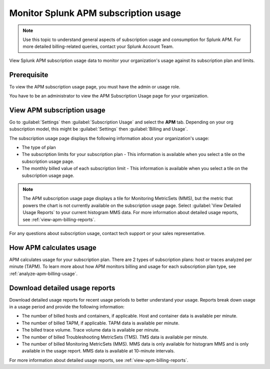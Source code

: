 .. _apm-billing-usage-index:

*************************************************
Monitor Splunk APM subscription usage
*************************************************

.. meta::
   :description: View APM subscription usage information and download usage reports to monitor your organization.

.. note:: Use this topic to understand general aspects of subscription usage and consumption for Splunk APM. For more detailed billing-related queries, contact your Splunk Account Team.

View Splunk APM subscription usage data to monitor your organization's usage against its subscription plan and limits. 

Prerequisite
==============

To view the APM subscription usage page, you must have the admin or usage role.

You have to be an administrator to view the APM Subscription Usage page for your organization. 

View APM subscription usage
==================================

Go to :guilabel:`Settings` then :guilabel:`Subscription Usage` and select the :strong:`APM` tab. Depending on your org subscription model, this might be :guilabel:`Settings` then :guilabel:`Billing and Usage`.

The subscription usage page displays the following information about your organization's usage:

* The type of plan
* The subscription limits for your subscription plan - This information is available when you select a tile on the subscription usage page.
* The monthly billed value of each subscription limit - This information is available when you select a tile on the subscription usage page.

.. note::

   The APM subscription usage page displays a tile for Monitoring MetricSets (MMS), but the metric that powers the chart is not currently available on the subscription usage page. Select :guilabel:`View Detailed Usage Reports` to your current histogram MMS data. For more information about detailed usage reports, see :ref:`view-apm-billing-reports`.

For any questions about subscription usage, contact tech support or your sales representative.

How APM calculates usage
=========================================

APM calculates usage for your subscription plan. There are 2 types of subscription plans: host or traces analyzed per minute (TAPM). To learn more about how APM monitors billing and usage for each subscription plan type, see :ref:`analyze-apm-billing-usage`.

Download detailed usage reports
===================================

Download detailed usage reports for recent usage periods to better understand your usage. Reports break down usage in a usage period and provide the following information:

* The number of billed hosts and containers, if applicable. Host and container data is available per minute.
* The number of billed TAPM, if applicable. TAPM data is available per minute. 
* The billed trace volume. Trace volume data is available per minute.
* The number of billed Troubleshooting MetricSets (TMS). TMS data is available per minute.
* The number of billed Monitoring MetricSets (MMS). MMS data is only available for histogram MMS and is only available in the usage report. MMS data is available at 10-minute intervals.

For more information about detailed usage reports, see :ref:`view-apm-billing-reports`.